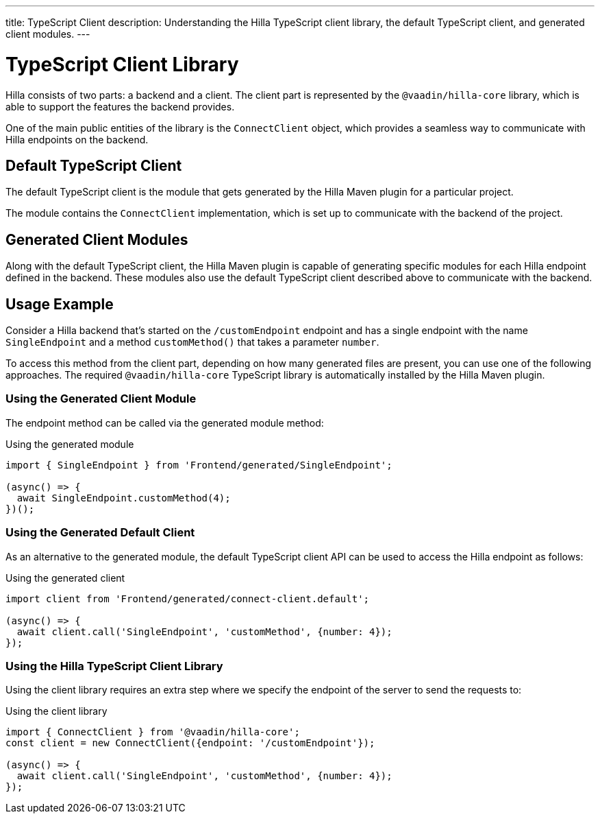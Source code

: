 ---
title: TypeScript Client
description: Understanding the Hilla TypeScript client library, the default TypeScript client, and generated client modules.
---
// tag::content[]

= TypeScript Client Library

Hilla consists of two parts: a backend and a client.
The client part is represented by the `@vaadin/hilla-core` library, which is able to support the features the backend provides.

One of the main public entities of the library is the [classname]`ConnectClient` object, which provides a seamless way to communicate with Hilla endpoints on the backend.

== Default TypeScript Client

The default TypeScript client is the module that gets generated by the Hilla Maven plugin for a particular project.

The module contains the [classname]`ConnectClient` implementation, which is set up to communicate with the backend of the project.

== Generated Client Modules

Along with the default TypeScript client, the Hilla Maven plugin is capable of generating specific modules for each Hilla endpoint defined in the backend.
These modules also use the default TypeScript client described above to communicate with the backend.

== Usage Example

Consider a Hilla backend that's started on the `/customEndpoint` endpoint and has a single endpoint with the name [classname]`SingleEndpoint` and a method [methodname]`customMethod()` that takes a parameter `number`.

To access this method from the client part, depending on how many generated files are present, you can use one of the following approaches.
The required `@vaadin/hilla-core` TypeScript library is automatically installed by the Hilla Maven plugin.

=== Using the Generated Client Module

The endpoint method can be called via the generated module method:

.Using the generated module
[source,typescript]
[[generated-module]]
----
import { SingleEndpoint } from 'Frontend/generated/SingleEndpoint';

(async() => {
  await SingleEndpoint.customMethod(4);
})();
----

=== Using the Generated Default Client

As an alternative to the generated module, the default TypeScript client API can be used to access the Hilla endpoint as follows:

.Using the generated client
[source,typescript]
[[generated-client]]
----
import client from 'Frontend/generated/connect-client.default';

(async() => {
  await client.call('SingleEndpoint', 'customMethod', {number: 4});
});
----

=== Using the Hilla TypeScript Client Library

Using the client library requires an extra step where we specify the endpoint of the server to send the requests to:

.Using the client library
[source,typescript]
[[client-library]]
----
import { ConnectClient } from '@vaadin/hilla-core';
const client = new ConnectClient({endpoint: '/customEndpoint'});

(async() => {
  await client.call('SingleEndpoint', 'customMethod', {number: 4});
});
----

// end::content[]
